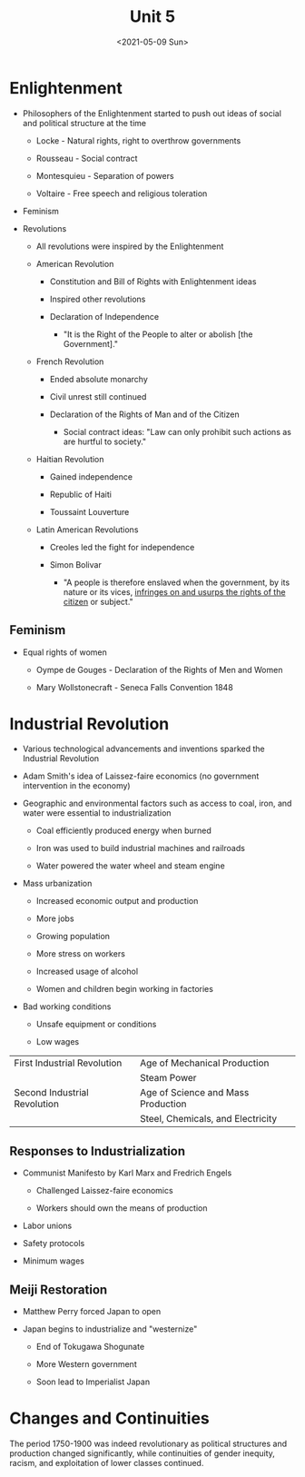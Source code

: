 #+TITLE: Unit 5
#+DATE: <2021-05-09 Sun>

* Enlightenment
:PROPERTIES:
:CUSTOM_ID: enlightenment
:END:
- Philosophers of the Enlightenment started to push out ideas of social
  and political structure at the time

  - Locke - Natural rights, right to overthrow governments

  - Rousseau - Social contract

  - Montesquieu - Separation of powers

  - Voltaire - Free speech and religious toleration

- Feminism

- Revolutions

  - All revolutions were inspired by the Enlightenment

  - American Revolution

    - Constitution and Bill of Rights with Enlightenment ideas

    - Inspired other revolutions

    - Declaration of Independence

      - "It is the Right of the People to alter or abolish [the
        Government]."

  - French Revolution

    - Ended absolute monarchy

    - Civil unrest still continued

    - Declaration of the Rights of Man and of the Citizen

      - Social contract ideas: "Law can only prohibit such actions as
        are hurtful to society."

  - Haitian Revolution

    - Gained independence

    - Republic of Haiti

    - Toussaint Louverture

  - Latin American Revolutions

    - Creoles led the fight for independence

    - Simon Bolivar

      - "A people is therefore enslaved when the government, by its
        nature or its vices, _infringes on and usurps the rights of the
        citizen_ or subject."

** Feminism
:PROPERTIES:
:CUSTOM_ID: feminism
:END:
- Equal rights of women

  - Oympe de Gouges - Declaration of the Rights of Men and Women

  - Mary Wollstonecraft - Seneca Falls Convention 1848

* Industrial Revolution
:PROPERTIES:
:CUSTOM_ID: industrial-revolution
:END:
- Various technological advancements and inventions sparked the
  Industrial Revolution

- Adam Smith's idea of Laissez-faire economics (no government
  intervention in the economy)

- Geographic and environmental factors such as access to coal, iron, and
  water were essential to industrialization

  - Coal efficiently produced energy when burned

  - Iron was used to build industrial machines and railroads

  - Water powered the water wheel and steam engine

- Mass urbanization

  - Increased economic output and production

  - More jobs

  - Growing population

  - More stress on workers

  - Increased usage of alcohol

  - Women and children begin working in factories

- Bad working conditions

  - Unsafe equipment or conditions

  - Low wages

| First Industrial Revolution  | Age of Mechanical Production       |
|                              | Steam Power                        |
| Second Industrial Revolution | Age of Science and Mass Production |
|                              | Steel, Chemicals, and Electricity  |

** Responses to Industrialization
:PROPERTIES:
:CUSTOM_ID: responses-to-industrialization
:END:
- Communist Manifesto by Karl Marx and Fredrich Engels

  - Challenged Laissez-faire economics

  - Workers should own the means of production

- Labor unions

- Safety protocols

- Minimum wages

** Meiji Restoration
:PROPERTIES:
:CUSTOM_ID: meiji-restoration
:END:
- Matthew Perry forced Japan to open

- Japan begins to industrialize and "westernize"

  - End of Tokugawa Shogunate

  - More Western government

  - Soon lead to Imperialist Japan

* Changes and Continuities
:PROPERTIES:
:CUSTOM_ID: changes-and-continuities
:END:
The period 1750-1900 was indeed revolutionary as political structures
and production changed significantly, while continuities of gender
inequity, racism, and exploitation of lower classes continued.

